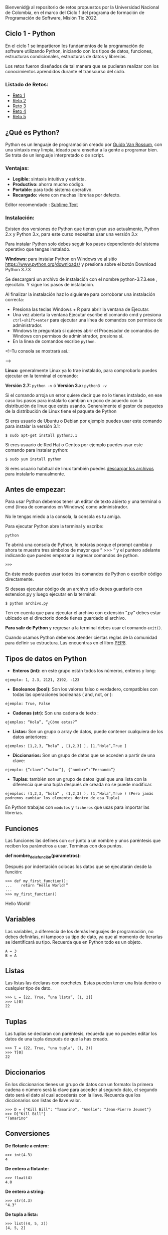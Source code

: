 Bienvenid@ al repositorio de retos propuestos por la Universidad Nacional de Colombia, 
en el marco del Ciclo 1 del programa de formación de Programación de Software, 
Misión Tic 2022.

** Ciclo 1 - Python
En el ciclo 1 se impartieron los fundamentos de la programación 
de software utilizando Python, iniciando con los tipos de datos, 
funciones, estructuras condicionales, estructuras de datos y librerías. 

Los retos fueron diseñados de tal manera que se pudieran realizar con los conocimientos 
aprendidos durante el transcurso del ciclo.

*** Listado de Retos:

- [[file:./Retos/Reto_1/][Reto 1]]
- [[file:./Retos/Reto_2][Reto 2]]
- [[file:./Retos/Reto_3][Reto 3]]
- [[file:./Retos/Reto_4][Reto 4]]
- [[file:./Retos/Reto_5][Reto 5]]


** ¿Qué es Python?

Python es un lenguaje de programación creado por [[https://en.wikipedia.org/wiki/Guido_van_Rossum][Guido Van Rossum]], con una sintaxis muy limpia, ideado para enseñar a la gente a programar bien. Se trata de un lenguaje interpretado o de script.

*** Ventajas:

- *Legible:* sintaxis intuitiva y estricta.
- *Productivo:* ahorra mucho código.
- *Portable:* para todo sistema operativo.
- *Recargado:* viene con muchas librerías por defecto.

Editor recomendado : [[https://www.sublimetext.com/][Sublime Text]]

*** Instalación:

Existen dos versiones de Python que tienen gran uso actualmente, Python 2.x y Python 3.x, para este curso necesitas usar una versión 3.x

Para instalar Python solo debes seguir los pasos dependiendo del sistema operativo que tengas instalado.

*Windows:*
 para instalar Python en Windows ve al sitio [[https://www.python.org/downloads/][https://www.python.org/downloads/]] y presiona sobre el botón Download Python 3.7.3

Se descargará un archivo de instalación con el nombre python-3.7.3.exe , ejecútalo. Y sigue los pasos de instalación.

Al finalizar la instalación haz lo siguiente para corroborar una instalación correcta:

- Presiona las teclas Windows + R para abrir la ventana de Ejecutar.
- Una vez abierta la ventana Ejecutar escribe el comando cmd y presiona =ctrl+shift+enter= para ejecutar una línea de comandos con permisos de administrador.
- Windows te preguntará si quieres abrir el Procesador de comandos de Windows con permisos de administrador, presiona sí.
- En la línea de comandos escribe =python=.

<!--Tu consola se mostrará así.:

[[https://static.platzi.com/media/user_upload/Captura%20de%20pantalla%20%2817%29-4a934aae-8602-4783-8510-f7bdbbded60d.jpg]]-->

*Linux:*
 generalmente Linux ya lo trae instalado, para comprobarlo puedes ejecutar en la terminal el comando:

*Versión 2.7:* =python -v= ó
*Versión 3.x:* =python3 -v=

Si el comando arroja un error quiere decir que no lo tienes instalado, en ese caso los pasos para instalarlo cambian un poco de acuerdo con la distribución de linux que estés usando. Generalmente el gestor de paquetes de la distribución de Linux tiene el paquete de Python

Si eres usuario de Ubuntu o Debian por ejemplo puedes usar este comando para instalar la versión 3.1:

#+BEGIN_SRC
$ sudo apt-get install python3.1
#+END_SRC

Si eres usuario de Red Hat o Centos por ejemplo puedes usar este comando para instalar python:

#+BEGIN_SRC
$ sudo yum install python
#+END_SRC

Si eres usuario habitual de linux también puedes [[https://www.python.org/downloads/source/][descargar los archivos]] para instalarlo manualmente.

** Antes de empezar:

Para usar Python debemos tener un editor de texto abierto y una terminal o cmd (línea de comandos en Windows) como administrador.

No le tengas miedo a la consola, la consola es tu amiga.

Para ejecutar Python abre la terminal y escribe:

#+BEGIN_SRC
python
#+END_SRC

Te abrirá una consola de Python, lo notarás porque el prompt cambia y ahora te muestra tres simbolos de mayor que “ >>> “ y el puntero adelante indicando que puedes empezar a ingresar comandos de python.

#+BEGIN_SRC
 >>> 
#+END_SRC

En éste modo puedes usar todos los comandos de Python o escribir código directamente.

Si deseas ejecutar código de un archivo sólo debes guardarlo con extension.py y luego ejecutar en la terminal:

#+BEGIN_SRC
$ python archivo.py
#+END_SRC

Ten en cuenta que para ejecutar el archivo con extensión “.py” debes estar ubicado en el directorio donde tienes guardado el archivo.

*Para salir de Python* y regresar a la terminal debes usar el comando =exit()=.

Cuando usamos Python debemos atender ciertas reglas de la comunidad para definir su estructura. Las encuentras en el libro [[https://www.python.org/dev/peps/pep-0008/][PEP8]].

** Tipos de datos en Python

- *Enteros (int):* en este grupo están todos los números, enteros y long:

#+BEGIN_SRC
ejemplo: 1, 2.3, 2121, 2192, -123
#+END_SRC

- *Booleanos (bool):* Son los valores falso o verdadero, compatibles con todas las operaciones booleanas ( and, not, or ):

#+BEGIN_SRC
ejemplo: True, False
#+END_SRC

- *Cadenas (str):* Son una cadena de texto :

#+BEGIN_SRC
ejemplos: “Hola”, “¿Cómo estas?”
#+END_SRC

- *Listas:* Son un grupo o array de datos, puede contener cualquiera de los datos anteriores:

#+BEGIN_SRC
ejemplos: [1,2,3, ”hola” , [1,2,3] ], [1,“Hola”,True ]
#+END_SRC

- *Diccionarios:* Son un grupo de datos que se acceden a partir de una clave:

#+BEGIN_SRC
ejemplo: {“clave”:”valor”}, {“nombre”:”Fernando”}
#+END_SRC

- *Tuplas:* también son un grupo de datos igual que una lista con la diferencia que una tupla después de creada no se puede modificar.

#+BEGIN_SRC
ejemplos: (1,2,3, ”hola” , (1,2,3) ), (1,“Hola”,True ) (Pero jamás podremos cambiar los elementos dentro de esa Tupla)
#+END_SRC

En Python trabajas con =módulos= y =ficheros= que usas para importar las librerías.

** Funciones

Las funciones las defines con =def= junto a un nombre y unos paréntesis que reciben los parámetros a usar. Terminas con dos puntos.

*def nombre_de_la_función(parametros):*

Después por indentación colocas los datos que se ejecutarán desde la función:

#+BEGIN_SRC
 >>> def my_first_function():
 ...	return “Hello World!” 
 ...    
 >>> my_first_function()
#+END_SRC

Hello World!

** Variables

Las variables, a diferencia de los demás lenguajes de programación, no debes definirlas, ni tampoco su tipo de dato, ya que al momento de iterarlas se identificará su tipo. Recuerda que en Python todo es un objeto.

#+BEGIN_SRC
 A = 3 
 B = A
#+END_SRC

** Listas

Las listas las declaras con corchetes. Estas pueden tener una lista dentro o cualquier tipo de dato.

#+BEGIN_SRC
 >>> L = [22, True, ”una lista”, [1, 2]] 
 >>> L[0] 
 22
#+END_SRC

** Tuplas

Las tuplas se declaran con paréntesis, recuerda que no puedes editar los datos de una tupla después de que la has creado.

#+BEGIN_SRC
 >>> T = (22, True, "una tupla", (1, 2)) 
 >>> T[0] 
 22
#+END_SRC

** Diccionarios

En los diccionarios tienes un grupo de datos con un formato: la primera cadena o número será la clave para acceder al segundo dato, el segundo dato será el dato al cual accederás con la llave. Recuerda que los diccionarios son listas de llave:valor.

#+BEGIN_SRC
 >>> D = {"Kill Bill": "Tamarino", "Amelie": "Jean-Pierre Jeunet"} 
 >>> D["Kill Bill"]
 "Tamarino"
#+END_SRC

** Conversiones

*De flotante a entero:*

#+BEGIN_SRC
 >>> int(4.3)
 4
#+END_SRC

*De entero a flotante:*

#+BEGIN_SRC
 >>> float(4) 
 4.0
#+END_SRC

*De entero a string:*

#+BEGIN_SRC
 >>> str(4.3) 
 "4.3"
#+END_SRC

*De tupla a lista:*

#+BEGIN_SRC
 >>> list((4, 5, 2)) 
 [4, 5, 2]
#+END_SRC

** Operadores Comunes

*Longitud de una cadena, lista, tupla, etc.:*

#+BEGIN_SRC
 >>> len("key") 
 3
#+END_SRC

*Tipo de dato:*

#+BEGIN_SRC
 >>> type(4) 
 < type int >
#+END_SRC

*Aplicar una conversión a un conjunto como una lista:*

#+BEGIN_SRC
 >>> map(str, [1, 2, 3, 4])
 ['1', '2', '3', '4']
#+END_SRC

*Redondear un flotante con x número de decimales:*

#+BEGIN_SRC
>>> round(6.3243, 1)
 6.3
#+END_SRC

*Generar un rango en una lista (esto es mágico):*

#+BEGIN_SRC
 >>> range(5) 
 [0, 1, 2, 3, 4]
#+END_SRC

*Sumar un conjunto:*

#+BEGIN_SRC
 >>> sum([1, 2, 4]) 
 7
#+END_SRC

*Organizar un conjunto:*

#+BEGIN_SRC
 >>> sorted([5, 2, 1]) 
 [1, 2, 5]
#+END_SRC

*Conocer los comandos que le puedes aplicar a x tipo de datos:*

#+BEGIN_SRC
 >>>Li = [5, 2, 1]
 >>>dir(Li)
 >>>['append', 'count', 'extend', 'index', 'insert', 'pop', 'remove', 'reverse', 'sort']
#+END_SRC

#+BEGIN_SRC
‘append’, ‘count’, ‘extend’, ‘index’, ‘insert’, ‘pop’, ‘remove’, ‘reverse’, ‘sort’ son posibles comandos que puedes aplicar a una lista.
#+END_SRC


*Información sobre una función o librería:*

#+BEGIN_SRC
 >>> help(sorted) 
 (Aparecerá la documentación de la función sorted)
#+END_SRC

** Clases

Clases es uno de los conceptos con más definiciones en la programación, pero en resumen sólo son la representación de un objeto. Para definir la clase usas_ class_ y el nombre. En caso de tener parámetros los pones entre paréntesis.

Para crear un constructor haces una función dentro de la clase con el nombre init y de parámetros self (significa su clase misma), nombre_r y edad_r:

#+BEGIN_SRC
 >>> class Estudiante(object): 
 ... 	def __init__(self,nombre_r,edad_r): 
 ... 		self.nombre = nombre_r 
 ... 		self.edad = edad_r 
 ...
 ... 	def hola(self): 
 ... 		return "Mi nombre es %s y tengo %i" % (self.nombre, self.edad) 
 ... 
 >>> e = Estudiante(“Arturo”, 21) 
 >>> print (e.hola())
 Mi nombre es Arturo y tengo 21
#+END_SRC

Lo que hicimos en las dos últimas líneas fue:

- En la variable =e= llamamos la clase Estudiante y le pasamos la cadena =“Arturo”= y el entero =21=.

- Imprimimos la función =hola()= dentro de la variable =e= (a la que anteriormente habíamos pasado la clase).

Y por eso se imprime la cadena “Mi nombre es Arturo y tengo 21”

** Métodos especiales

*** cmp(self,otro)
Método llamado cuando utilizas los operadores de comparación para comprobar si tu objeto es menor, mayor o igual al objeto pasado como parámetro.

*** len(self)
Método llamado para comprobar la longitud del objeto. Lo usas, por ejemplo, cuando llamas la función len(obj) sobre nuestro código. Como es de suponer el método te debe devolver la longitud del objeto.

*** init(self,otro)
Es un constructor de nuestra clase, es decir, es un “método especial” que se llama automáticamente cuando creas un objeto.

** Condicionales IF

Los condicionales tienen la siguiente estructura. Ten en cuenta que lo que contiene los paréntesis es la comparación que debe cumplir para que los elementos se cumplan.

#+BEGIN_SRC
 if ( a > b ):
 	elementos 
 elif ( a == b ): 
 	elementos 
 else:
 	elementos
#+END_SRC


** Bucle FOR

El bucle de for lo puedes usar de la siguiente forma: recorres una cadena o lista a la cual va a tomar el elemento en cuestión con la siguiente estructura:

#+BEGIN_SRC
 for i in ____:
 	elementos
#+END_SRC

Ejemplo:

#+BEGIN_SRC
 for i in range(10):
 	print i
#+END_SRC

En este caso recorrerá una lista de diez elementos, es decir el _print i _de ejecutar diez veces. Ahora i va a tomar cada valor de la lista, entonces este for imprimirá los números del 0 al 9 (recordar que en un range vas hasta el número puesto -1).

** Bucle WHILE

En este caso while tiene una condición que determina hasta cuándo se ejecutará. O sea que dejará de ejecutarse en el momento en que la condición deje de ser cierta. La estructura de un while es la siguiente:

#+BEGIN_SRC
 while (condición):
 	elementos
#+END_SRC

Ejemplo:

#+BEGIN_SRC
 >>> x = 0 
 >>> while x < 10: 
 ... 	print x 
 ... 	x += 1
#+END_SRC

En este ejemplo preguntará si es menor que diez. Dado que es menor imprimirá x y luego sumará una unidad a x. Luego x es 1 y como sigue siendo menor a diez se seguirá ejecutando, y así sucesivamente hasta que x llegue a ser mayor o igual a 10.

